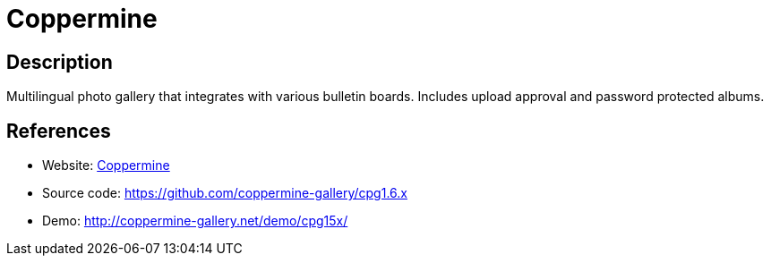 = Coppermine

:Name:          Coppermine
:Language:      Coppermine
:License:       GPL-3.0
:Topic:         Photo and Video Galleries
:Category:      
:Subcategory:   

// END-OF-HEADER. DO NOT MODIFY OR DELETE THIS LINE

== Description

Multilingual photo gallery that integrates with various bulletin boards. Includes upload approval and password protected albums.

== References

* Website: http://coppermine-gallery.net/[Coppermine]
* Source code: https://github.com/coppermine-gallery/cpg1.6.x[https://github.com/coppermine-gallery/cpg1.6.x]
* Demo: http://coppermine-gallery.net/demo/cpg15x/[http://coppermine-gallery.net/demo/cpg15x/]
